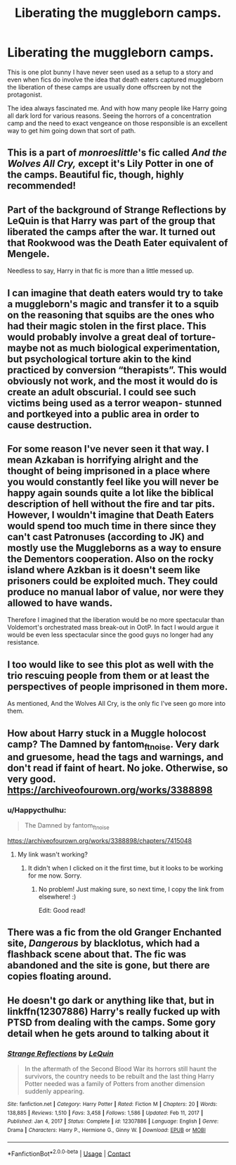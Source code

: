 #+TITLE: Liberating the muggleborn camps.

* Liberating the muggleborn camps.
:PROPERTIES:
:Author: Azarundius
:Score: 22
:DateUnix: 1620394089.0
:DateShort: 2021-May-07
:FlairText: Prompt
:END:
This is one plot bunny I have never seen used as a setup to a story and even when fics do involve the idea that death eaters captured muggleborn the liberation of these camps are usually done offscreen by not the protagonist.

The idea always fascinated me. And with how many people like Harry going all dark lord for various reasons. Seeing the horrors of a concentration camp and the need to exact vengeance on those responsible is an excellent way to get him going down that sort of path.


** This is a part of /monroeslittle/'s fic called /And the Wolves All Cry,/ except it's Lily Potter in one of the camps. Beautiful fic, though, highly recommended!
:PROPERTIES:
:Author: reguluslove
:Score: 9
:DateUnix: 1620395567.0
:DateShort: 2021-May-07
:END:


** Part of the background of Strange Reflections by LeQuin is that Harry was part of the group that liberated the camps after the war. It turned out that Rookwood was the Death Eater equivalent of Mengele.

Needless to say, Harry in that fic is more than a little messed up.
:PROPERTIES:
:Author: WhosThisGeek
:Score: 10
:DateUnix: 1620400150.0
:DateShort: 2021-May-07
:END:


** I can imagine that death eaters would try to take a muggleborn's magic and transfer it to a squib on the reasoning that squibs are the ones who had their magic stolen in the first place. This would probably involve a great deal of torture- maybe not as much biological experimentation, but psychological torture akin to the kind practiced by conversion “therapists”. This would obviously not work, and the most it would do is create an adult obscurial. I could see such victims being used as a terror weapon- stunned and portkeyed into a public area in order to cause destruction.
:PROPERTIES:
:Author: Mythopoeist
:Score: 7
:DateUnix: 1620416849.0
:DateShort: 2021-May-08
:END:


** For some reason I've never seen it that way. I mean Azkaban is horrifying alright and the thought of being imprisoned in a place where you would constantly feel like you will never be happy again sounds quite a lot like the biblical description of hell without the fire and tar pits. However, I wouldn't imagine that Death Eaters would spend too much time in there since they can't cast Patronuses (according to JK) and mostly use the Muggleborns as a way to ensure the Dementors cooperation. Also on the rocky island where Azkban is it doesn't seem like prisoners could be exploited much. They could produce no manual labor of value, nor were they allowed to have wands.

Therefore I imagined that the liberation would be no more spectacular than Voldemort's orchestrated mass break-out in OotP. In fact I would argue it would be even less spectacular since the good guys no longer had any resistance.
:PROPERTIES:
:Author: I_love_DPs
:Score: 5
:DateUnix: 1620415656.0
:DateShort: 2021-May-07
:END:


** I too would like to see this plot as well with the trio rescuing people from them or at least the perspectives of people imprisoned in them more.

As mentioned, And the Wolves All Cry, is the only fic I've seen go more into them.
:PROPERTIES:
:Author: SwishWishes
:Score: 3
:DateUnix: 1620397623.0
:DateShort: 2021-May-07
:END:


** How about Harry stuck in a Muggle holocost camp? The Damned by fantom_ftnoise. Very dark and gruesome, head the tags and warnings, and don't read if faint of heart. No joke. Otherwise, so very good. [[https://archiveofourown.org/works/3388898]]
:PROPERTIES:
:Author: Camille387
:Score: 3
:DateUnix: 1620403230.0
:DateShort: 2021-May-07
:END:

*** u/Happycthulhu:
#+begin_quote
  The Damned by fantom_ftnoise
#+end_quote

[[https://archiveofourown.org/works/3388898/chapters/7415048]]
:PROPERTIES:
:Author: Happycthulhu
:Score: 2
:DateUnix: 1620405546.0
:DateShort: 2021-May-07
:END:

**** My link wasn't working?
:PROPERTIES:
:Author: Camille387
:Score: 1
:DateUnix: 1620405728.0
:DateShort: 2021-May-07
:END:

***** It didn't when I clicked on it the first time, but it looks to be working for me now. Sorry.
:PROPERTIES:
:Author: Happycthulhu
:Score: 1
:DateUnix: 1620406156.0
:DateShort: 2021-May-07
:END:

****** No problem! Just making sure, so next time, I copy the link from elsewhere! :)

Edit: Good read!
:PROPERTIES:
:Author: Camille387
:Score: 1
:DateUnix: 1620406524.0
:DateShort: 2021-May-07
:END:


** There was a fic from the old Granger Enchanted site, /Dangerous/ by blacklotus, which had a flashback scene about that. The fic was abandoned and the site is gone, but there are copies floating around.
:PROPERTIES:
:Author: turbinicarpus
:Score: 2
:DateUnix: 1620444431.0
:DateShort: 2021-May-08
:END:


** He doesn't go dark or anything like that, but in linkffn(12307886) Harry's really fucked up with PTSD from dealing with the camps. Some gory detail when he gets around to talking about it
:PROPERTIES:
:Author: NinjaDust21
:Score: 1
:DateUnix: 1620567632.0
:DateShort: 2021-May-09
:END:

*** [[https://www.fanfiction.net/s/12307886/1/][*/Strange Reflections/*]] by [[https://www.fanfiction.net/u/1634726/LeQuin][/LeQuin/]]

#+begin_quote
  In the aftermath of the Second Blood War its horrors still haunt the survivors, the country needs to be rebuilt and the last thing Harry Potter needed was a family of Potters from another dimension suddenly appearing.
#+end_quote

^{/Site/:} ^{fanfiction.net} ^{*|*} ^{/Category/:} ^{Harry} ^{Potter} ^{*|*} ^{/Rated/:} ^{Fiction} ^{M} ^{*|*} ^{/Chapters/:} ^{20} ^{*|*} ^{/Words/:} ^{138,885} ^{*|*} ^{/Reviews/:} ^{1,510} ^{*|*} ^{/Favs/:} ^{3,458} ^{*|*} ^{/Follows/:} ^{1,586} ^{*|*} ^{/Updated/:} ^{Feb} ^{11,} ^{2017} ^{*|*} ^{/Published/:} ^{Jan} ^{4,} ^{2017} ^{*|*} ^{/Status/:} ^{Complete} ^{*|*} ^{/id/:} ^{12307886} ^{*|*} ^{/Language/:} ^{English} ^{*|*} ^{/Genre/:} ^{Drama} ^{*|*} ^{/Characters/:} ^{Harry} ^{P.,} ^{Hermione} ^{G.,} ^{Ginny} ^{W.} ^{*|*} ^{/Download/:} ^{[[http://www.ff2ebook.com/old/ffn-bot/index.php?id=12307886&source=ff&filetype=epub][EPUB]]} ^{or} ^{[[http://www.ff2ebook.com/old/ffn-bot/index.php?id=12307886&source=ff&filetype=mobi][MOBI]]}

--------------

*FanfictionBot*^{2.0.0-beta} | [[https://github.com/FanfictionBot/reddit-ffn-bot/wiki/Usage][Usage]] | [[https://www.reddit.com/message/compose?to=tusing][Contact]]
:PROPERTIES:
:Author: FanfictionBot
:Score: 1
:DateUnix: 1620567655.0
:DateShort: 2021-May-09
:END:
